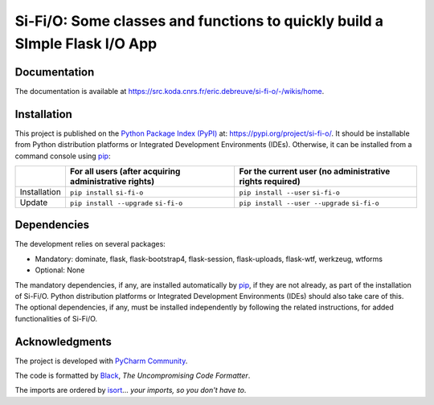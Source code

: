 ..
   Copyright CNRS/Inria/UniCA
   Contributor(s): Eric Debreuve (eric.debreuve@cnrs.fr) since 2022
   SEE COPYRIGHT NOTICE BELOW

.. |PROJECT_NAME|      replace:: Si-Fi/O
.. |SHORT_DESCRIPTION| replace:: Some classes and functions to quickly build a SImple Flask I/O App

.. |PYPI_NAME_LITERAL| replace:: ``si-fi-o``
.. |PYPI_PROJECT_URL|  replace:: https://pypi.org/project/si-fi-o/
.. _PYPI_PROJECT_URL:  https://pypi.org/project/si-fi-o/

.. |DOCUMENTATION_URL| replace:: https://src.koda.cnrs.fr/eric.debreuve/si-fi-o/-/wikis/home
.. _DOCUMENTATION_URL: https://src.koda.cnrs.fr/eric.debreuve/si-fi-o/-/wikis/home

.. |DEPENDENCIES_MANDATORY| replace:: dominate, flask, flask-bootstrap4, flask-session, flask-uploads, flask-wtf, werkzeug, wtforms
.. |DEPENDENCIES_OPTIONAL|  replace:: None



===================================
|PROJECT_NAME|: |SHORT_DESCRIPTION|
===================================



Documentation
=============

The documentation is available at |DOCUMENTATION_URL|_.



Installation
============

This project is published
on the `Python Package Index (PyPI) <https://pypi.org/>`_
at: |PYPI_PROJECT_URL|_.
It should be installable from Python distribution platforms or Integrated Development Environments (IDEs).
Otherwise, it can be installed from a command console using `pip <https://pip.pypa.io/>`_:

+--------------+-------------------------------------------------------+----------------------------------------------------------+
|              | For all users (after acquiring administrative rights) | For the current user (no administrative rights required) |
+==============+=======================================================+==========================================================+
| Installation | ``pip install`` |PYPI_NAME_LITERAL|                   | ``pip install --user`` |PYPI_NAME_LITERAL|               |
+--------------+-------------------------------------------------------+----------------------------------------------------------+
| Update       | ``pip install --upgrade`` |PYPI_NAME_LITERAL|         | ``pip install --user --upgrade`` |PYPI_NAME_LITERAL|     |
+--------------+-------------------------------------------------------+----------------------------------------------------------+



Dependencies
============

The development relies on several packages:

- Mandatory: |DEPENDENCIES_MANDATORY|
- Optional:  |DEPENDENCIES_OPTIONAL|

The mandatory dependencies, if any, are installed automatically by `pip <https://pip.pypa.io/>`_, if they are not already, as part of the installation of |PROJECT_NAME|.
Python distribution platforms or Integrated Development Environments (IDEs) should also take care of this.
The optional dependencies, if any, must be installed independently by following the related instructions, for added functionalities of |PROJECT_NAME|.



Acknowledgments
===============

.. image:: https://img.shields.io/badge/code%20style-black-000000.svg
    :target: https://github.com/psf/black
.. image:: https://img.shields.io/badge/%20imports-isort-%231674b1?style=flat&labelColor=ef8336
    :target: https://pycqa.github.io/isort/

The project is developed with `PyCharm Community <https://www.jetbrains.com/pycharm/>`_.

The code is formatted by `Black <https://github.com/psf/black/>`_, *The Uncompromising Code Formatter*.

The imports are ordered by `isort <https://github.com/timothycrosley/isort/>`_... *your imports, so you don't have to*.

..
  COPYRIGHT NOTICE

  This software is governed by the CeCILL  license under French law and
  abiding by the rules of distribution of free software.  You can  use,
  modify and/ or redistribute the software under the terms of the CeCILL
  license as circulated by CEA, CNRS and INRIA at the following URL
  "http://www.cecill.info".

  As a counterpart to the access to the source code and  rights to copy,
  modify and redistribute granted by the license, users are provided only
  with a limited warranty  and the software's author,  the holder of the
  economic rights,  and the successive licensors  have only  limited
  liability.

  In this respect, the user's attention is drawn to the risks associated
  with loading,  using,  modifying and/or developing or reproducing the
  software by the user in light of its specific status of free software,
  that may mean  that it is complicated to manipulate,  and  that  also
  therefore means  that it is reserved for developers  and  experienced
  professionals having in-depth computer knowledge. Users are therefore
  encouraged to load and test the software's suitability as regards their
  requirements in conditions enabling the security of their systems and/or
  data to be ensured and,  more generally, to use and operate it in the
  same conditions as regards security.

  The fact that you are presently reading this means that you have had
  knowledge of the CeCILL license and that you accept its terms.

  SEE LICENCE NOTICE: file README-LICENCE-utf8.txt at project source root.

  This software is being developed by Eric Debreuve, a CNRS employee and
  member of team Morpheme.
  Team Morpheme is a joint team between Inria, CNRS, and UniCA.
  It is hosted by the Centre Inria d'Université Côte d'Azur, Laboratory
  I3S, and Laboratory iBV.

  CNRS: https://www.cnrs.fr/index.php/en
  Inria: https://www.inria.fr/en/
  UniCA: https://univ-cotedazur.eu/
  Centre Inria d'Université Côte d'Azur: https://www.inria.fr/en/centre/sophia/
  I3S: https://www.i3s.unice.fr/en/
  iBV: http://ibv.unice.fr/
  Team Morpheme: https://team.inria.fr/morpheme/
